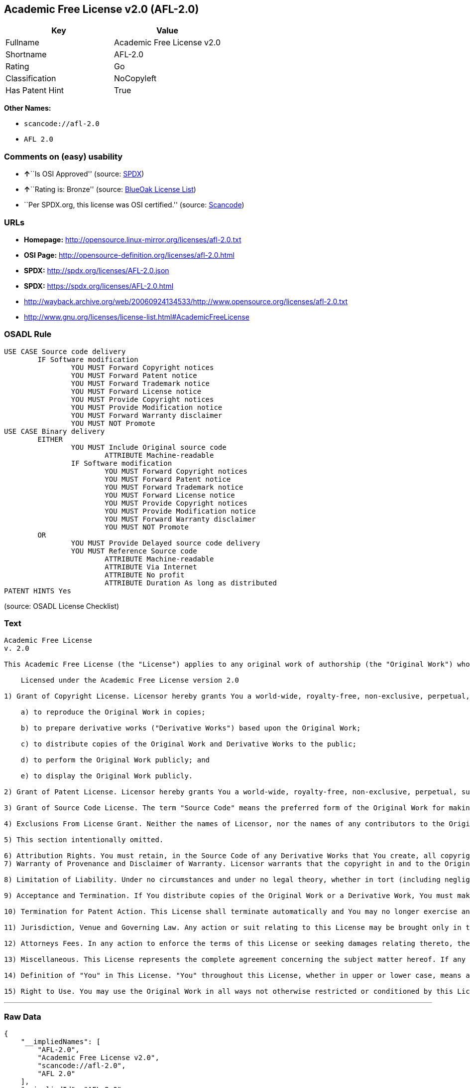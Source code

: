 == Academic Free License v2.0 (AFL-2.0)

[cols=",",options="header",]
|===
|Key |Value
|Fullname |Academic Free License v2.0
|Shortname |AFL-2.0
|Rating |Go
|Classification |NoCopyleft
|Has Patent Hint |True
|===

*Other Names:*

* `+scancode://afl-2.0+`
* `+AFL 2.0+`

=== Comments on (easy) usability

* **↑**``Is OSI Approved'' (source:
https://spdx.org/licenses/AFL-2.0.html[SPDX])
* **↑**``Rating is: Bronze'' (source:
https://blueoakcouncil.org/list[BlueOak License List])
* ``Per SPDX.org, this license was OSI certified.'' (source:
https://github.com/nexB/scancode-toolkit/blob/develop/src/licensedcode/data/licenses/afl-2.0.yml[Scancode])

=== URLs

* *Homepage:* http://opensource.linux-mirror.org/licenses/afl-2.0.txt
* *OSI Page:* http://opensource-definition.org/licenses/afl-2.0.html
* *SPDX:* http://spdx.org/licenses/AFL-2.0.json
* *SPDX:* https://spdx.org/licenses/AFL-2.0.html
* http://wayback.archive.org/web/20060924134533/http://www.opensource.org/licenses/afl-2.0.txt
* http://www.gnu.org/licenses/license-list.html#AcademicFreeLicense

=== OSADL Rule

....
USE CASE Source code delivery
	IF Software modification
		YOU MUST Forward Copyright notices
		YOU MUST Forward Patent notice
		YOU MUST Forward Trademark notice
		YOU MUST Forward License notice
		YOU MUST Provide Copyright notices
		YOU MUST Provide Modification notice
		YOU MUST Forward Warranty disclaimer
		YOU MUST NOT Promote
USE CASE Binary delivery
	EITHER
		YOU MUST Include Original source code
			ATTRIBUTE Machine-readable
		IF Software modification
			YOU MUST Forward Copyright notices
			YOU MUST Forward Patent notice
			YOU MUST Forward Trademark notice
			YOU MUST Forward License notice
			YOU MUST Provide Copyright notices
			YOU MUST Provide Modification notice
			YOU MUST Forward Warranty disclaimer
			YOU MUST NOT Promote
	OR
		YOU MUST Provide Delayed source code delivery
		YOU MUST Reference Source code
			ATTRIBUTE Machine-readable
			ATTRIBUTE Via Internet
			ATTRIBUTE No profit
			ATTRIBUTE Duration As long as distributed
PATENT HINTS Yes
....

(source: OSADL License Checklist)

=== Text

....
Academic Free License
v. 2.0

This Academic Free License (the "License") applies to any original work of authorship (the "Original Work") whose owner (the "Licensor") has placed the following notice immediately following the copyright notice for the Original Work:

    Licensed under the Academic Free License version 2.0

1) Grant of Copyright License. Licensor hereby grants You a world-wide, royalty-free, non-exclusive, perpetual, sublicenseable license to do the following:

    a) to reproduce the Original Work in copies;

    b) to prepare derivative works ("Derivative Works") based upon the Original Work;

    c) to distribute copies of the Original Work and Derivative Works to the public;

    d) to perform the Original Work publicly; and

    e) to display the Original Work publicly. 

2) Grant of Patent License. Licensor hereby grants You a world-wide, royalty-free, non-exclusive, perpetual, sublicenseable license, under patent claims owned or controlled by the Licensor that are embodied in the Original Work as furnished by the Licensor, to make, use, sell and offer for sale the Original Work and Derivative Works.

3) Grant of Source Code License. The term "Source Code" means the preferred form of the Original Work for making modifications to it and all available documentation describing how to modify the Original Work. Licensor hereby agrees to provide a machine-readable copy of the Source Code of the Original Work along with each copy of the Original Work that Licensor distributes. Licensor reserves the right to satisfy this obligation by placing a machine-readable copy of the Source Code in an information repository reasonably calculated to permit inexpensive and convenient access by You for as long as Licensor continues to distribute the Original Work, and by publishing the address of that information repository in a notice immediately following the copyright notice that applies to the Original Work.

4) Exclusions From License Grant. Neither the names of Licensor, nor the names of any contributors to the Original Work, nor any of their trademarks or service marks, may be used to endorse or promote products derived from this Original Work without express prior written permission of the Licensor. Nothing in this License shall be deemed to grant any rights to trademarks, copyrights, patents, trade secrets or any other intellectual property of Licensor except as expressly stated herein. No patent license is granted to make, use, sell or offer to sell embodiments of any patent claims other than the licensed claims defined in Section 2. No right is granted to the trademarks of Licensor even if such marks are included in the Original Work. Nothing in this License shall be interpreted to prohibit Licensor from licensing under different terms from this License any Original Work that Licensor otherwise would have a right to license.

5) This section intentionally omitted.

6) Attribution Rights. You must retain, in the Source Code of any Derivative Works that You create, all copyright, patent or trademark notices from the Source Code of the Original Work, as well as any notices of licensing and any descriptive text identified therein as an "Attribution Notice." You must cause the Source Code for any Derivative Works that You create to carry a prominent Attribution Notice reasonably calculated to inform recipients that You have modified the Original Work.
7) Warranty of Provenance and Disclaimer of Warranty. Licensor warrants that the copyright in and to the Original Work and the patent rights granted herein by Licensor are owned by the Licensor or are sublicensed to You under the terms of this License with the permission of the contributor(s) of those copyrights and patent rights. Except as expressly stated in the immediately proceeding sentence, the Original Work is provided under this License on an "AS IS" BASIS and WITHOUT WARRANTY, either express or implied, including, without limitation, the warranties of NON-INFRINGEMENT, MERCHANTABILITY or FITNESS FOR A PARTICULAR PURPOSE. THE ENTIRE RISK AS TO THE QUALITY OF THE ORIGINAL WORK IS WITH YOU. This DISCLAIMER OF WARRANTY constitutes an essential part of this License. No license to Original Work is granted hereunder except under this disclaimer.

8) Limitation of Liability. Under no circumstances and under no legal theory, whether in tort (including negligence), contract, or otherwise, shall the Licensor be liable to any person for any direct, indirect, special, incidental, or consequential damages of any character arising as a result of this License or the use of the Original Work including, without limitation, damages for loss of goodwill, work stoppage, computer failure or malfunction, or any and all other commercial damages or losses. This limitation of liability shall not apply to liability for death or personal injury resulting from Licensor's negligence to the extent applicable law prohibits such limitation. Some jurisdictions do not allow the exclusion or limitation of incidental or consequential damages, so this exclusion and limitation may not apply to You.

9) Acceptance and Termination. If You distribute copies of the Original Work or a Derivative Work, You must make a reasonable effort under the circumstances to obtain the express assent of recipients to the terms of this License. Nothing else but this License (or another written agreement between Licensor and You) grants You permission to create Derivative Works based upon the Original Work or to exercise any of the rights granted in Section 1 herein, and any attempt to do so except under the terms of this License (or another written agreement between Licensor and You) is expressly prohibited by U.S. copyright law, the equivalent laws of other countries, and by international treaty. Therefore, by exercising any of the rights granted to You in Section 1 herein, You indicate Your acceptance of this License and all of its terms and conditions.

10) Termination for Patent Action. This License shall terminate automatically and You may no longer exercise any of the rights granted to You by this License as of the date You commence an action, including a cross-claim or counterclaim, for patent infringement (i) against Licensor with respect to a patent applicable to software or (ii) against any entity with respect to a patent applicable to the Original Work (but excluding combinations of the Original Work with other software or hardware).

11) Jurisdiction, Venue and Governing Law. Any action or suit relating to this License may be brought only in the courts of a jurisdiction wherein the Licensor resides or in which Licensor conducts its primary business, and under the laws of that jurisdiction excluding its conflict-of-law provisions. The application of the United Nations Convention on Contracts for the International Sale of Goods is expressly excluded. Any use of the Original Work outside the scope of this License or after its termination shall be subject to the requirements and penalties of the U.S. Copyright Act, 17 U.S.C. 101 et seq., the equivalent laws of other countries, and international treaty. This section shall survive the termination of this License.

12) Attorneys Fees. In any action to enforce the terms of this License or seeking damages relating thereto, the prevailing party shall be entitled to recover its costs and expenses, including, without limitation, reasonable attorneys' fees and costs incurred in connection with such action, including anyluding any appeal of such action. This section shall survive the termination of this License.

13) Miscellaneous. This License represents the complete agreement concerning the subject matter hereof. If any provision of this License is held to be unenforceable, such provision shall be reformed only to the extent necessary to make it enforceable.

14) Definition of "You" in This License. "You" throughout this License, whether in upper or lower case, means an individual or a legal entity exercising rights under, and complying with all of the terms of, this License. For legal entities, "You" includes any entity that controls, is controlled by, or is under common control with you. For purposes of this definition, "control" means (i) the power, direct or indirect, to cause the direction or management of such entity, whether by contract or otherwise, or (ii) ownership of fifty percent (50%) or more of the outstanding shares, or (iii) beneficial ownership of such entity.

15) Right to Use. You may use the Original Work in all ways not otherwise restricted or conditioned by this License or by law, and Licensor promises not to interfere with or be responsible for such uses by You.
....

'''''

=== Raw Data

....
{
    "__impliedNames": [
        "AFL-2.0",
        "Academic Free License v2.0",
        "scancode://afl-2.0",
        "AFL 2.0"
    ],
    "__impliedId": "AFL-2.0",
    "__hasPatentHint": true,
    "facts": {
        "SPDX": {
            "isSPDXLicenseDeprecated": false,
            "spdxFullName": "Academic Free License v2.0",
            "spdxDetailsURL": "http://spdx.org/licenses/AFL-2.0.json",
            "_sourceURL": "https://spdx.org/licenses/AFL-2.0.html",
            "spdxLicIsOSIApproved": true,
            "spdxSeeAlso": [
                "http://wayback.archive.org/web/20060924134533/http://www.opensource.org/licenses/afl-2.0.txt"
            ],
            "_implications": {
                "__impliedNames": [
                    "AFL-2.0",
                    "Academic Free License v2.0"
                ],
                "__impliedId": "AFL-2.0",
                "__impliedJudgement": [
                    [
                        "SPDX",
                        {
                            "tag": "PositiveJudgement",
                            "contents": "Is OSI Approved"
                        }
                    ]
                ],
                "__isOsiApproved": true,
                "__impliedURLs": [
                    [
                        "SPDX",
                        "http://spdx.org/licenses/AFL-2.0.json"
                    ],
                    [
                        null,
                        "http://wayback.archive.org/web/20060924134533/http://www.opensource.org/licenses/afl-2.0.txt"
                    ]
                ]
            },
            "spdxLicenseId": "AFL-2.0"
        },
        "OSADL License Checklist": {
            "_sourceURL": "https://www.osadl.org/fileadmin/checklists/unreflicenses/AFL-2.0.txt",
            "spdxId": "AFL-2.0",
            "osadlRule": "USE CASE Source code delivery\r\n\tIF Software modification\n\t\tYOU MUST Forward Copyright notices\n\t\tYOU MUST Forward Patent notice\n\t\tYOU MUST Forward Trademark notice\n\t\tYOU MUST Forward License notice\n\t\tYOU MUST Provide Copyright notices\n\t\tYOU MUST Provide Modification notice\n\t\tYOU MUST Forward Warranty disclaimer\n\t\tYOU MUST NOT Promote\nUSE CASE Binary delivery\r\n\tEITHER\r\n\t\tYOU MUST Include Original source code\n\t\t\tATTRIBUTE Machine-readable\n\t\tIF Software modification\n\t\t\tYOU MUST Forward Copyright notices\n\t\t\tYOU MUST Forward Patent notice\n\t\t\tYOU MUST Forward Trademark notice\n\t\t\tYOU MUST Forward License notice\n\t\t\tYOU MUST Provide Copyright notices\n\t\t\tYOU MUST Provide Modification notice\n\t\t\tYOU MUST Forward Warranty disclaimer\n\t\t\tYOU MUST NOT Promote\n\tOR\r\n\t\tYOU MUST Provide Delayed source code delivery\n\t\tYOU MUST Reference Source code\n\t\t\tATTRIBUTE Machine-readable\n\t\t\tATTRIBUTE Via Internet\n\t\t\tATTRIBUTE No profit\n\t\t\tATTRIBUTE Duration As long as distributed\nPATENT HINTS Yes\n",
            "_implications": {
                "__impliedNames": [
                    "AFL-2.0"
                ],
                "__hasPatentHint": true
            }
        },
        "Scancode": {
            "otherUrls": [
                "http://wayback.archive.org/web/20060924134533/http://www.opensource.org/licenses/afl-2.0.txt",
                "http://www.gnu.org/licenses/license-list.html#AcademicFreeLicense"
            ],
            "homepageUrl": "http://opensource.linux-mirror.org/licenses/afl-2.0.txt",
            "shortName": "AFL 2.0",
            "textUrls": null,
            "text": "Academic Free License\nv. 2.0\n\nThis Academic Free License (the \"License\") applies to any original work of authorship (the \"Original Work\") whose owner (the \"Licensor\") has placed the following notice immediately following the copyright notice for the Original Work:\n\n    Licensed under the Academic Free License version 2.0\n\n1) Grant of Copyright License. Licensor hereby grants You a world-wide, royalty-free, non-exclusive, perpetual, sublicenseable license to do the following:\n\n    a) to reproduce the Original Work in copies;\n\n    b) to prepare derivative works (\"Derivative Works\") based upon the Original Work;\n\n    c) to distribute copies of the Original Work and Derivative Works to the public;\n\n    d) to perform the Original Work publicly; and\n\n    e) to display the Original Work publicly. \n\n2) Grant of Patent License. Licensor hereby grants You a world-wide, royalty-free, non-exclusive, perpetual, sublicenseable license, under patent claims owned or controlled by the Licensor that are embodied in the Original Work as furnished by the Licensor, to make, use, sell and offer for sale the Original Work and Derivative Works.\n\n3) Grant of Source Code License. The term \"Source Code\" means the preferred form of the Original Work for making modifications to it and all available documentation describing how to modify the Original Work. Licensor hereby agrees to provide a machine-readable copy of the Source Code of the Original Work along with each copy of the Original Work that Licensor distributes. Licensor reserves the right to satisfy this obligation by placing a machine-readable copy of the Source Code in an information repository reasonably calculated to permit inexpensive and convenient access by You for as long as Licensor continues to distribute the Original Work, and by publishing the address of that information repository in a notice immediately following the copyright notice that applies to the Original Work.\n\n4) Exclusions From License Grant. Neither the names of Licensor, nor the names of any contributors to the Original Work, nor any of their trademarks or service marks, may be used to endorse or promote products derived from this Original Work without express prior written permission of the Licensor. Nothing in this License shall be deemed to grant any rights to trademarks, copyrights, patents, trade secrets or any other intellectual property of Licensor except as expressly stated herein. No patent license is granted to make, use, sell or offer to sell embodiments of any patent claims other than the licensed claims defined in Section 2. No right is granted to the trademarks of Licensor even if such marks are included in the Original Work. Nothing in this License shall be interpreted to prohibit Licensor from licensing under different terms from this License any Original Work that Licensor otherwise would have a right to license.\n\n5) This section intentionally omitted.\n\n6) Attribution Rights. You must retain, in the Source Code of any Derivative Works that You create, all copyright, patent or trademark notices from the Source Code of the Original Work, as well as any notices of licensing and any descriptive text identified therein as an \"Attribution Notice.\" You must cause the Source Code for any Derivative Works that You create to carry a prominent Attribution Notice reasonably calculated to inform recipients that You have modified the Original Work.\n7) Warranty of Provenance and Disclaimer of Warranty. Licensor warrants that the copyright in and to the Original Work and the patent rights granted herein by Licensor are owned by the Licensor or are sublicensed to You under the terms of this License with the permission of the contributor(s) of those copyrights and patent rights. Except as expressly stated in the immediately proceeding sentence, the Original Work is provided under this License on an \"AS IS\" BASIS and WITHOUT WARRANTY, either express or implied, including, without limitation, the warranties of NON-INFRINGEMENT, MERCHANTABILITY or FITNESS FOR A PARTICULAR PURPOSE. THE ENTIRE RISK AS TO THE QUALITY OF THE ORIGINAL WORK IS WITH YOU. This DISCLAIMER OF WARRANTY constitutes an essential part of this License. No license to Original Work is granted hereunder except under this disclaimer.\n\n8) Limitation of Liability. Under no circumstances and under no legal theory, whether in tort (including negligence), contract, or otherwise, shall the Licensor be liable to any person for any direct, indirect, special, incidental, or consequential damages of any character arising as a result of this License or the use of the Original Work including, without limitation, damages for loss of goodwill, work stoppage, computer failure or malfunction, or any and all other commercial damages or losses. This limitation of liability shall not apply to liability for death or personal injury resulting from Licensor's negligence to the extent applicable law prohibits such limitation. Some jurisdictions do not allow the exclusion or limitation of incidental or consequential damages, so this exclusion and limitation may not apply to You.\n\n9) Acceptance and Termination. If You distribute copies of the Original Work or a Derivative Work, You must make a reasonable effort under the circumstances to obtain the express assent of recipients to the terms of this License. Nothing else but this License (or another written agreement between Licensor and You) grants You permission to create Derivative Works based upon the Original Work or to exercise any of the rights granted in Section 1 herein, and any attempt to do so except under the terms of this License (or another written agreement between Licensor and You) is expressly prohibited by U.S. copyright law, the equivalent laws of other countries, and by international treaty. Therefore, by exercising any of the rights granted to You in Section 1 herein, You indicate Your acceptance of this License and all of its terms and conditions.\n\n10) Termination for Patent Action. This License shall terminate automatically and You may no longer exercise any of the rights granted to You by this License as of the date You commence an action, including a cross-claim or counterclaim, for patent infringement (i) against Licensor with respect to a patent applicable to software or (ii) against any entity with respect to a patent applicable to the Original Work (but excluding combinations of the Original Work with other software or hardware).\n\n11) Jurisdiction, Venue and Governing Law. Any action or suit relating to this License may be brought only in the courts of a jurisdiction wherein the Licensor resides or in which Licensor conducts its primary business, and under the laws of that jurisdiction excluding its conflict-of-law provisions. The application of the United Nations Convention on Contracts for the International Sale of Goods is expressly excluded. Any use of the Original Work outside the scope of this License or after its termination shall be subject to the requirements and penalties of the U.S. Copyright Act, 17 U.S.C. 101 et seq., the equivalent laws of other countries, and international treaty. This section shall survive the termination of this License.\n\n12) Attorneys Fees. In any action to enforce the terms of this License or seeking damages relating thereto, the prevailing party shall be entitled to recover its costs and expenses, including, without limitation, reasonable attorneys' fees and costs incurred in connection with such action, including anyluding any appeal of such action. This section shall survive the termination of this License.\n\n13) Miscellaneous. This License represents the complete agreement concerning the subject matter hereof. If any provision of this License is held to be unenforceable, such provision shall be reformed only to the extent necessary to make it enforceable.\n\n14) Definition of \"You\" in This License. \"You\" throughout this License, whether in upper or lower case, means an individual or a legal entity exercising rights under, and complying with all of the terms of, this License. For legal entities, \"You\" includes any entity that controls, is controlled by, or is under common control with you. For purposes of this definition, \"control\" means (i) the power, direct or indirect, to cause the direction or management of such entity, whether by contract or otherwise, or (ii) ownership of fifty percent (50%) or more of the outstanding shares, or (iii) beneficial ownership of such entity.\n\n15) Right to Use. You may use the Original Work in all ways not otherwise restricted or conditioned by this License or by law, and Licensor promises not to interfere with or be responsible for such uses by You.",
            "category": "Permissive",
            "osiUrl": "http://opensource-definition.org/licenses/afl-2.0.html",
            "owner": "Lawrence Rosen",
            "_sourceURL": "https://github.com/nexB/scancode-toolkit/blob/develop/src/licensedcode/data/licenses/afl-2.0.yml",
            "key": "afl-2.0",
            "name": "Academic Free License 2.0",
            "spdxId": "AFL-2.0",
            "notes": "Per SPDX.org, this license was OSI certified.",
            "_implications": {
                "__impliedNames": [
                    "scancode://afl-2.0",
                    "AFL 2.0",
                    "AFL-2.0"
                ],
                "__impliedId": "AFL-2.0",
                "__impliedJudgement": [
                    [
                        "Scancode",
                        {
                            "tag": "NeutralJudgement",
                            "contents": "Per SPDX.org, this license was OSI certified."
                        }
                    ]
                ],
                "__impliedCopyleft": [
                    [
                        "Scancode",
                        "NoCopyleft"
                    ]
                ],
                "__calculatedCopyleft": "NoCopyleft",
                "__impliedText": "Academic Free License\nv. 2.0\n\nThis Academic Free License (the \"License\") applies to any original work of authorship (the \"Original Work\") whose owner (the \"Licensor\") has placed the following notice immediately following the copyright notice for the Original Work:\n\n    Licensed under the Academic Free License version 2.0\n\n1) Grant of Copyright License. Licensor hereby grants You a world-wide, royalty-free, non-exclusive, perpetual, sublicenseable license to do the following:\n\n    a) to reproduce the Original Work in copies;\n\n    b) to prepare derivative works (\"Derivative Works\") based upon the Original Work;\n\n    c) to distribute copies of the Original Work and Derivative Works to the public;\n\n    d) to perform the Original Work publicly; and\n\n    e) to display the Original Work publicly. \n\n2) Grant of Patent License. Licensor hereby grants You a world-wide, royalty-free, non-exclusive, perpetual, sublicenseable license, under patent claims owned or controlled by the Licensor that are embodied in the Original Work as furnished by the Licensor, to make, use, sell and offer for sale the Original Work and Derivative Works.\n\n3) Grant of Source Code License. The term \"Source Code\" means the preferred form of the Original Work for making modifications to it and all available documentation describing how to modify the Original Work. Licensor hereby agrees to provide a machine-readable copy of the Source Code of the Original Work along with each copy of the Original Work that Licensor distributes. Licensor reserves the right to satisfy this obligation by placing a machine-readable copy of the Source Code in an information repository reasonably calculated to permit inexpensive and convenient access by You for as long as Licensor continues to distribute the Original Work, and by publishing the address of that information repository in a notice immediately following the copyright notice that applies to the Original Work.\n\n4) Exclusions From License Grant. Neither the names of Licensor, nor the names of any contributors to the Original Work, nor any of their trademarks or service marks, may be used to endorse or promote products derived from this Original Work without express prior written permission of the Licensor. Nothing in this License shall be deemed to grant any rights to trademarks, copyrights, patents, trade secrets or any other intellectual property of Licensor except as expressly stated herein. No patent license is granted to make, use, sell or offer to sell embodiments of any patent claims other than the licensed claims defined in Section 2. No right is granted to the trademarks of Licensor even if such marks are included in the Original Work. Nothing in this License shall be interpreted to prohibit Licensor from licensing under different terms from this License any Original Work that Licensor otherwise would have a right to license.\n\n5) This section intentionally omitted.\n\n6) Attribution Rights. You must retain, in the Source Code of any Derivative Works that You create, all copyright, patent or trademark notices from the Source Code of the Original Work, as well as any notices of licensing and any descriptive text identified therein as an \"Attribution Notice.\" You must cause the Source Code for any Derivative Works that You create to carry a prominent Attribution Notice reasonably calculated to inform recipients that You have modified the Original Work.\n7) Warranty of Provenance and Disclaimer of Warranty. Licensor warrants that the copyright in and to the Original Work and the patent rights granted herein by Licensor are owned by the Licensor or are sublicensed to You under the terms of this License with the permission of the contributor(s) of those copyrights and patent rights. Except as expressly stated in the immediately proceeding sentence, the Original Work is provided under this License on an \"AS IS\" BASIS and WITHOUT WARRANTY, either express or implied, including, without limitation, the warranties of NON-INFRINGEMENT, MERCHANTABILITY or FITNESS FOR A PARTICULAR PURPOSE. THE ENTIRE RISK AS TO THE QUALITY OF THE ORIGINAL WORK IS WITH YOU. This DISCLAIMER OF WARRANTY constitutes an essential part of this License. No license to Original Work is granted hereunder except under this disclaimer.\n\n8) Limitation of Liability. Under no circumstances and under no legal theory, whether in tort (including negligence), contract, or otherwise, shall the Licensor be liable to any person for any direct, indirect, special, incidental, or consequential damages of any character arising as a result of this License or the use of the Original Work including, without limitation, damages for loss of goodwill, work stoppage, computer failure or malfunction, or any and all other commercial damages or losses. This limitation of liability shall not apply to liability for death or personal injury resulting from Licensor's negligence to the extent applicable law prohibits such limitation. Some jurisdictions do not allow the exclusion or limitation of incidental or consequential damages, so this exclusion and limitation may not apply to You.\n\n9) Acceptance and Termination. If You distribute copies of the Original Work or a Derivative Work, You must make a reasonable effort under the circumstances to obtain the express assent of recipients to the terms of this License. Nothing else but this License (or another written agreement between Licensor and You) grants You permission to create Derivative Works based upon the Original Work or to exercise any of the rights granted in Section 1 herein, and any attempt to do so except under the terms of this License (or another written agreement between Licensor and You) is expressly prohibited by U.S. copyright law, the equivalent laws of other countries, and by international treaty. Therefore, by exercising any of the rights granted to You in Section 1 herein, You indicate Your acceptance of this License and all of its terms and conditions.\n\n10) Termination for Patent Action. This License shall terminate automatically and You may no longer exercise any of the rights granted to You by this License as of the date You commence an action, including a cross-claim or counterclaim, for patent infringement (i) against Licensor with respect to a patent applicable to software or (ii) against any entity with respect to a patent applicable to the Original Work (but excluding combinations of the Original Work with other software or hardware).\n\n11) Jurisdiction, Venue and Governing Law. Any action or suit relating to this License may be brought only in the courts of a jurisdiction wherein the Licensor resides or in which Licensor conducts its primary business, and under the laws of that jurisdiction excluding its conflict-of-law provisions. The application of the United Nations Convention on Contracts for the International Sale of Goods is expressly excluded. Any use of the Original Work outside the scope of this License or after its termination shall be subject to the requirements and penalties of the U.S. Copyright Act, 17 U.S.C. 101 et seq., the equivalent laws of other countries, and international treaty. This section shall survive the termination of this License.\n\n12) Attorneys Fees. In any action to enforce the terms of this License or seeking damages relating thereto, the prevailing party shall be entitled to recover its costs and expenses, including, without limitation, reasonable attorneys' fees and costs incurred in connection with such action, including anyluding any appeal of such action. This section shall survive the termination of this License.\n\n13) Miscellaneous. This License represents the complete agreement concerning the subject matter hereof. If any provision of this License is held to be unenforceable, such provision shall be reformed only to the extent necessary to make it enforceable.\n\n14) Definition of \"You\" in This License. \"You\" throughout this License, whether in upper or lower case, means an individual or a legal entity exercising rights under, and complying with all of the terms of, this License. For legal entities, \"You\" includes any entity that controls, is controlled by, or is under common control with you. For purposes of this definition, \"control\" means (i) the power, direct or indirect, to cause the direction or management of such entity, whether by contract or otherwise, or (ii) ownership of fifty percent (50%) or more of the outstanding shares, or (iii) beneficial ownership of such entity.\n\n15) Right to Use. You may use the Original Work in all ways not otherwise restricted or conditioned by this License or by law, and Licensor promises not to interfere with or be responsible for such uses by You.",
                "__impliedURLs": [
                    [
                        "Homepage",
                        "http://opensource.linux-mirror.org/licenses/afl-2.0.txt"
                    ],
                    [
                        "OSI Page",
                        "http://opensource-definition.org/licenses/afl-2.0.html"
                    ],
                    [
                        null,
                        "http://wayback.archive.org/web/20060924134533/http://www.opensource.org/licenses/afl-2.0.txt"
                    ],
                    [
                        null,
                        "http://www.gnu.org/licenses/license-list.html#AcademicFreeLicense"
                    ]
                ]
            }
        },
        "BlueOak License List": {
            "BlueOakRating": "Bronze",
            "url": "https://spdx.org/licenses/AFL-2.0.html",
            "isPermissive": true,
            "_sourceURL": "https://blueoakcouncil.org/list",
            "name": "Academic Free License v2.0",
            "id": "AFL-2.0",
            "_implications": {
                "__impliedNames": [
                    "AFL-2.0"
                ],
                "__impliedJudgement": [
                    [
                        "BlueOak License List",
                        {
                            "tag": "PositiveJudgement",
                            "contents": "Rating is: Bronze"
                        }
                    ]
                ],
                "__impliedCopyleft": [
                    [
                        "BlueOak License List",
                        "NoCopyleft"
                    ]
                ],
                "__calculatedCopyleft": "NoCopyleft",
                "__impliedURLs": [
                    [
                        "SPDX",
                        "https://spdx.org/licenses/AFL-2.0.html"
                    ]
                ]
            }
        }
    },
    "__impliedJudgement": [
        [
            "BlueOak License List",
            {
                "tag": "PositiveJudgement",
                "contents": "Rating is: Bronze"
            }
        ],
        [
            "SPDX",
            {
                "tag": "PositiveJudgement",
                "contents": "Is OSI Approved"
            }
        ],
        [
            "Scancode",
            {
                "tag": "NeutralJudgement",
                "contents": "Per SPDX.org, this license was OSI certified."
            }
        ]
    ],
    "__impliedCopyleft": [
        [
            "BlueOak License List",
            "NoCopyleft"
        ],
        [
            "Scancode",
            "NoCopyleft"
        ]
    ],
    "__calculatedCopyleft": "NoCopyleft",
    "__isOsiApproved": true,
    "__impliedText": "Academic Free License\nv. 2.0\n\nThis Academic Free License (the \"License\") applies to any original work of authorship (the \"Original Work\") whose owner (the \"Licensor\") has placed the following notice immediately following the copyright notice for the Original Work:\n\n    Licensed under the Academic Free License version 2.0\n\n1) Grant of Copyright License. Licensor hereby grants You a world-wide, royalty-free, non-exclusive, perpetual, sublicenseable license to do the following:\n\n    a) to reproduce the Original Work in copies;\n\n    b) to prepare derivative works (\"Derivative Works\") based upon the Original Work;\n\n    c) to distribute copies of the Original Work and Derivative Works to the public;\n\n    d) to perform the Original Work publicly; and\n\n    e) to display the Original Work publicly. \n\n2) Grant of Patent License. Licensor hereby grants You a world-wide, royalty-free, non-exclusive, perpetual, sublicenseable license, under patent claims owned or controlled by the Licensor that are embodied in the Original Work as furnished by the Licensor, to make, use, sell and offer for sale the Original Work and Derivative Works.\n\n3) Grant of Source Code License. The term \"Source Code\" means the preferred form of the Original Work for making modifications to it and all available documentation describing how to modify the Original Work. Licensor hereby agrees to provide a machine-readable copy of the Source Code of the Original Work along with each copy of the Original Work that Licensor distributes. Licensor reserves the right to satisfy this obligation by placing a machine-readable copy of the Source Code in an information repository reasonably calculated to permit inexpensive and convenient access by You for as long as Licensor continues to distribute the Original Work, and by publishing the address of that information repository in a notice immediately following the copyright notice that applies to the Original Work.\n\n4) Exclusions From License Grant. Neither the names of Licensor, nor the names of any contributors to the Original Work, nor any of their trademarks or service marks, may be used to endorse or promote products derived from this Original Work without express prior written permission of the Licensor. Nothing in this License shall be deemed to grant any rights to trademarks, copyrights, patents, trade secrets or any other intellectual property of Licensor except as expressly stated herein. No patent license is granted to make, use, sell or offer to sell embodiments of any patent claims other than the licensed claims defined in Section 2. No right is granted to the trademarks of Licensor even if such marks are included in the Original Work. Nothing in this License shall be interpreted to prohibit Licensor from licensing under different terms from this License any Original Work that Licensor otherwise would have a right to license.\n\n5) This section intentionally omitted.\n\n6) Attribution Rights. You must retain, in the Source Code of any Derivative Works that You create, all copyright, patent or trademark notices from the Source Code of the Original Work, as well as any notices of licensing and any descriptive text identified therein as an \"Attribution Notice.\" You must cause the Source Code for any Derivative Works that You create to carry a prominent Attribution Notice reasonably calculated to inform recipients that You have modified the Original Work.\n7) Warranty of Provenance and Disclaimer of Warranty. Licensor warrants that the copyright in and to the Original Work and the patent rights granted herein by Licensor are owned by the Licensor or are sublicensed to You under the terms of this License with the permission of the contributor(s) of those copyrights and patent rights. Except as expressly stated in the immediately proceeding sentence, the Original Work is provided under this License on an \"AS IS\" BASIS and WITHOUT WARRANTY, either express or implied, including, without limitation, the warranties of NON-INFRINGEMENT, MERCHANTABILITY or FITNESS FOR A PARTICULAR PURPOSE. THE ENTIRE RISK AS TO THE QUALITY OF THE ORIGINAL WORK IS WITH YOU. This DISCLAIMER OF WARRANTY constitutes an essential part of this License. No license to Original Work is granted hereunder except under this disclaimer.\n\n8) Limitation of Liability. Under no circumstances and under no legal theory, whether in tort (including negligence), contract, or otherwise, shall the Licensor be liable to any person for any direct, indirect, special, incidental, or consequential damages of any character arising as a result of this License or the use of the Original Work including, without limitation, damages for loss of goodwill, work stoppage, computer failure or malfunction, or any and all other commercial damages or losses. This limitation of liability shall not apply to liability for death or personal injury resulting from Licensor's negligence to the extent applicable law prohibits such limitation. Some jurisdictions do not allow the exclusion or limitation of incidental or consequential damages, so this exclusion and limitation may not apply to You.\n\n9) Acceptance and Termination. If You distribute copies of the Original Work or a Derivative Work, You must make a reasonable effort under the circumstances to obtain the express assent of recipients to the terms of this License. Nothing else but this License (or another written agreement between Licensor and You) grants You permission to create Derivative Works based upon the Original Work or to exercise any of the rights granted in Section 1 herein, and any attempt to do so except under the terms of this License (or another written agreement between Licensor and You) is expressly prohibited by U.S. copyright law, the equivalent laws of other countries, and by international treaty. Therefore, by exercising any of the rights granted to You in Section 1 herein, You indicate Your acceptance of this License and all of its terms and conditions.\n\n10) Termination for Patent Action. This License shall terminate automatically and You may no longer exercise any of the rights granted to You by this License as of the date You commence an action, including a cross-claim or counterclaim, for patent infringement (i) against Licensor with respect to a patent applicable to software or (ii) against any entity with respect to a patent applicable to the Original Work (but excluding combinations of the Original Work with other software or hardware).\n\n11) Jurisdiction, Venue and Governing Law. Any action or suit relating to this License may be brought only in the courts of a jurisdiction wherein the Licensor resides or in which Licensor conducts its primary business, and under the laws of that jurisdiction excluding its conflict-of-law provisions. The application of the United Nations Convention on Contracts for the International Sale of Goods is expressly excluded. Any use of the Original Work outside the scope of this License or after its termination shall be subject to the requirements and penalties of the U.S. Copyright Act, 17 U.S.C. 101 et seq., the equivalent laws of other countries, and international treaty. This section shall survive the termination of this License.\n\n12) Attorneys Fees. In any action to enforce the terms of this License or seeking damages relating thereto, the prevailing party shall be entitled to recover its costs and expenses, including, without limitation, reasonable attorneys' fees and costs incurred in connection with such action, including anyluding any appeal of such action. This section shall survive the termination of this License.\n\n13) Miscellaneous. This License represents the complete agreement concerning the subject matter hereof. If any provision of this License is held to be unenforceable, such provision shall be reformed only to the extent necessary to make it enforceable.\n\n14) Definition of \"You\" in This License. \"You\" throughout this License, whether in upper or lower case, means an individual or a legal entity exercising rights under, and complying with all of the terms of, this License. For legal entities, \"You\" includes any entity that controls, is controlled by, or is under common control with you. For purposes of this definition, \"control\" means (i) the power, direct or indirect, to cause the direction or management of such entity, whether by contract or otherwise, or (ii) ownership of fifty percent (50%) or more of the outstanding shares, or (iii) beneficial ownership of such entity.\n\n15) Right to Use. You may use the Original Work in all ways not otherwise restricted or conditioned by this License or by law, and Licensor promises not to interfere with or be responsible for such uses by You.",
    "__impliedURLs": [
        [
            "SPDX",
            "http://spdx.org/licenses/AFL-2.0.json"
        ],
        [
            null,
            "http://wayback.archive.org/web/20060924134533/http://www.opensource.org/licenses/afl-2.0.txt"
        ],
        [
            "SPDX",
            "https://spdx.org/licenses/AFL-2.0.html"
        ],
        [
            "Homepage",
            "http://opensource.linux-mirror.org/licenses/afl-2.0.txt"
        ],
        [
            "OSI Page",
            "http://opensource-definition.org/licenses/afl-2.0.html"
        ],
        [
            null,
            "http://www.gnu.org/licenses/license-list.html#AcademicFreeLicense"
        ]
    ]
}
....

'''''

=== Dot Cluster Graph

image:../dot/AFL-2.0.svg[image,title="dot"]